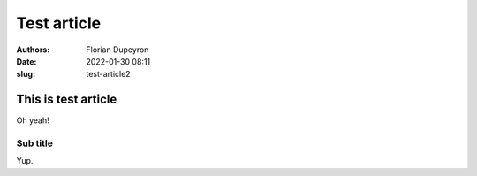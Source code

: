 ============
Test article
============

:authors:  - Florian Dupeyron
:date:     2022-01-30 08:11
:slug:     test-article2

This is test article
====================

Oh yeah!

Sub title
---------

Yup.

